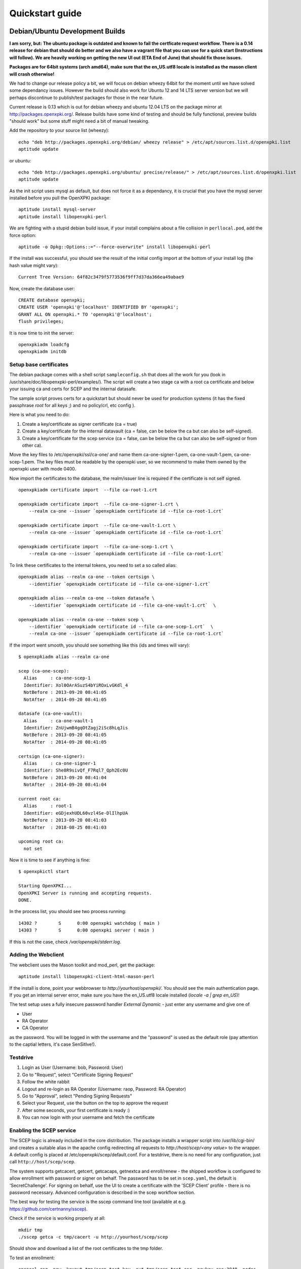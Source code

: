 .. _quickstart:

Quickstart guide
================

Debian/Ubuntu Development Builds
---------------------------------

**I am sorry, but: The ubuntu package is outdated and known to fail the certficate request workflow. There is a 0.14 release for debian that should do better and we also have a vagrant file that you can use for a quick start (Instructions will follow). We are heavily working on getting the new UI out (ETA End of June) that should fix those issues.**

**Packages are for 64bit systems (arch amd64), make sure that the en_US.utf8 locale is installed as the mason client will crash otherwise!**

We had to change our release policy a bit, we will focus on debian wheezy 64bit for the moment until we have solved some dependancy issues. However the build should also work for Ubuntu 12 and 14 LTS server version but we will perhaps discontinue to publish/test packages for those in the near future.

Current release is 0.13 which is out for debian wheezy and ubuntu 12.04 LTS on the package mirror at http://packages.openxpki.org/. 
Release builds have some kind of testing and should be fully functional, preview builds "should work" but some stuff might need a bit of manual tweaking.

Add the repository to your source list (wheezy)::

    echo "deb http://packages.openxpki.org/debian/ wheezy release" > /etc/apt/sources.list.d/openxpki.list
    aptitude update   
    
or ubuntu::

    echo "deb http://packages.openxpki.org/ubuntu/ precise/release/" > /etc/apt/sources.list.d/openxpki.list
    aptitude update

As the init script uses mysql as default, but does not force it as a dependancy, it is crucial that you have the mysql server installed before you pull the OpenXPKI package::

    aptitude install mysql-server
    aptitude install libopenxpki-perl

We are fighting with a stupid debian build issue, if your install complains about a file collision in ``perllocal.pod``, add the force option::

    aptitude -o Dpkg::Options::="--force-overwrite" install libopenxpki-perl

If the install was successful, you should see the result of the initial config import at the bottom of your install log (the hash value might vary)::

    Current Tree Version: 64f82c3479f5773536f9ff7d37da366ea49abae9

Now, create the database user::

    CREATE database openxpki;
    CREATE USER 'openxpki'@'localhost' IDENTIFIED BY 'openxpki';
    GRANT ALL ON openxpki.* TO 'openxpki'@'localhost';
    flush privileges;

It is now time to init the server::

    openxpkiadm loadcfg
    openxpkiadm initdb

Setup base certificates
^^^^^^^^^^^^^^^^^^^^^^^

The debian package comes with a shell script ``sampleconfig.sh`` that does all the work for you 
(look in /usr/share/doc/libopenxpki-perl/examples/). The script will create a two stage ca with 
a root ca certificate and below your issuing ca and certs for SCEP and the internal datasafe.

The sample script proves certs for a quickstart but should never be used for production systems 
(it has the fixed passphrase *root* for all keys ;) and no policy/crl, etc config ).
 
Here is what you need to do:

#. Create a key/certificate as signer certificate (ca = true)
#. Create a key/certificate for the internal datavault (ca = false, can be below the ca but can also be self-signed).
#. Create a key/certificate for the scep service (ca = false, can be below the ca but can also be self-signed or from other ca).

Move the key files to /etc/openxpki/ssl/ca-one/ and name them ca-one-signer-1.pem, ca-one-vault-1.pem, ca-one-scep-1.pem. 
The key files must be readable by the openxpki user, so we recommend to make them owned by the openxpki user with mode 0400. 

Now import the certificates to the database, the realm/issuer line is required if the certificate is not self signed.

:: 
    
    openxpkiadm certificate import  --file ca-root-1.crt 
        
    openxpkiadm certificate import  --file ca-one-signer-1.crt \
        --realm ca-one --issuer `openxpkiadm certificate id --file ca-root-1.crt`
        
    openxpkiadm certificate import  --file ca-one-vault-1.crt \
        --realm ca-one --issuer `openxpkiadm certificate id --file ca-root-1.crt`
           
    openxpkiadm certificate import  --file ca-one-scep-1.crt \
        --realm ca-one --issuer `openxpkiadm certificate id --file ca-root-1.crt`     
        
To link these certificates to the internal tokens, you need to set a so called alias::         
     
    openxpkiadm alias --realm ca-one --token certsign \
        --identifier `openxpkiadm certificate id --file ca-one-signer-1.crt`
        
    openxpkiadm alias --realm ca-one --token datasafe \
        --identifier `openxpkiadm certificate id --file ca-one-vault-1.crt`  \        

    openxpkiadm alias --realm ca-one --token scep \
        --identifier `openxpkiadm certificate id --file ca-one-scep-1.crt`  \
        --realm ca-one --issuer `openxpkiadm certificate id --file ca-root-1.crt`

If the import went smooth, you should see something like this (ids and times will vary)::

    $ openxpkiadm alias --realm ca-one
    
    scep (ca-one-scep):
      Alias     : ca-one-scep-1
      Identifier: Xol0OArASuzS4bYiROxLvGKdl_4
      NotBefore : 2013-09-20 08:41:05
      NotAfter  : 2014-09-20 08:41:05
    
    datasafe (ca-one-vault):
      Alias     : ca-one-vault-1
      Identifier: ZnUjwmB4gqOtZagj2iSc8hLqJis
      NotBefore : 2013-09-20 08:41:05
      NotAfter  : 2014-09-20 08:41:05
    
    certsign (ca-one-signer):
      Alias     : ca-one-signer-1
      Identifier: She8R9sivQf_F7Rql7_Qph2Ec0U
      NotBefore : 2013-09-20 08:41:04
      NotAfter  : 2014-09-20 08:41:04
    
    current root ca:
      Alias     : root-1
      Identifier: eGDjexhUDL60vzl4Se-DlIlhpUA
      NotBefore : 2013-09-20 08:41:03
      NotAfter  : 2018-08-25 08:41:03
    
    upcoming root ca:
      not set
        
    
Now it is time to see if anything is fine::

    $ openxpkictl start
    
    Starting OpenXPKI...
    OpenXPKI Server is running and accepting requests.
    DONE.
    
In the process list, you should see two process running::

    14302 ?        S      0:00 openxpki watchdog ( main )
    14303 ?        S      0:00 openxpki server ( main )    

If this is not the case, check */var/openxpki/stderr.log*. 

Adding the Webclient
^^^^^^^^^^^^^^^^^^^^

The webclient uses the Mason toolkit and mod_perl, get the package::

    aptitude install libopenxpki-client-html-mason-perl
    
If the install is done, point your webbrowser to *http://yourhost/openxpki/*. You should see the main authentication page. If you get an internal server error, make sure you have the en_US.utf8 locale installed (*locale -a | grep en_US*)!

The test setup uses a fully insecure password handler *External Dynamic* - just enter any username and give one of

* User
* RA Operator
* CA Operator

as the password. You will be logged in with the username and the "password" is used as the default role (pay attention to the captial letters, it's case SenSitIve!).

Testdrive
^^^^^^^^^

#. Login as User (Username: bob, Password: User)
#. Go to "Request", select "Certificate Signing Request"
#. Follow the white rabbit
#. Logout and re-login as RA Operator (Username: raop, Password: RA Operator)  
#. Go to "Approval", select "Pending Signing Requests"
#. Select your Request, use the button on the top to approve the request
#. After some seconds, your first certificate is ready :)
#. You can now login with your username and fetch the certificate 

Enabling the SCEP service
^^^^^^^^^^^^^^^^^^^^^^^^^

The SCEP logic is already included in the core distribution. The package installs
a wrapper script into /usr/lib/cgi-bin/ and creates a suitable alias in the apache
config redirecting all requests to `http://host/scep/<any value>` to the wrapper. 
A default config is placed at /etc/openxpki/scep/default.conf. For a testdrive, 
there is no need for any configuration, just call ``http://host/scep/scep``.

The system supports getcacert, getcert, getcacaps, getnextca and enroll/renew - the 
shipped workflow is configured to allow enrollment with password or signer on behalf.
The password has to be set in ``scep.yaml``, the default is 'SecretChallenge'.
For signing on behalf, use the UI to create a certificate with the 'SCEP Client'
profile - there is no password necessary. Advanced configuration is described in the 
scep workflow section. 

The best way for testing the service is the sscep command line tool (available at
e.g. https://github.com/certnanny/sscep).  

Check if the service is working properly at all::

    mkdir tmp
    ./sscep getca -c tmp/cacert -u http://yourhost/scep/scep
    
Should show and download a list of the root certificates to the tmp folder.

To test an enrollment::

    openssl req -new -keyout tmp/scep-test.key -out tmp/scep-test.csr -newkey rsa:2048 -nodes
    ./sscep enroll -u http://yourhost/scep/scep \
        -k tmp/scep-test.key -r tmp/scep-test.csr \
        -c tmp/cacert-0 \
        -l tmp/scep-test.crt \ 
        -t 10 -n 1

Make sure you set the challenge password when prompted (default: 'SecretChallenge').
On current desktop hardware the issue workflow will take approx. 15 seconds to 
finish and you should end up with a certificate matching your request in the tmp 
folder.      

Starting from scratch
---------------------

If you don't use debian or just like the hard way you can of course start from out github repo.
The debian build file are the current "authorative source" regarding to dependencies, etc. so 
the dependencies in the Makefile might not be fully sufficient.
  
Clone the git repository to your box::

    cd /usr/local/src/
    git clone git://github.com/openxpki/openxpki.git
    
    cd openxpki/core/server
    perl Makefile.PL
    make

Make test requires a running mysql server, so configure your database user first as described in the debian install above.
       
Now test and install, if you want to change the install location, see perldoc ExtUtils::MakeMaker how to change prefixes.          
    
    make test    
    make install

You should now have the necessary perl library files and the helper scripts in place. Now its time to create a user and group for the daemon, the default is *openxpki*. 
 
Setup necessary filesystem ressources::

    mkdir -p -m 0775 /var/openxpki/session 
    chown -R root:openxpki /var/openxpki/
    
    mkdir -p /etc/openxpki/config.d/
    
    mkdir -p -m 0700 /etc/openxpki/ssl/ca-one/
    chown -R openxpki:root /etc/openxpki/ssl/ca-one/

...and copy an initial configuration from the examples directory::
    
    cp -r /usr/local/src/openxpki/core/config/log.conf /etc/openxpki/
    cp -r /usr/local/src/openxpki/core/config/basic/* /etc/openxpki/config.d/
     
Continue with creating your certificates as mentioned above and follow the rest of the guide. 
